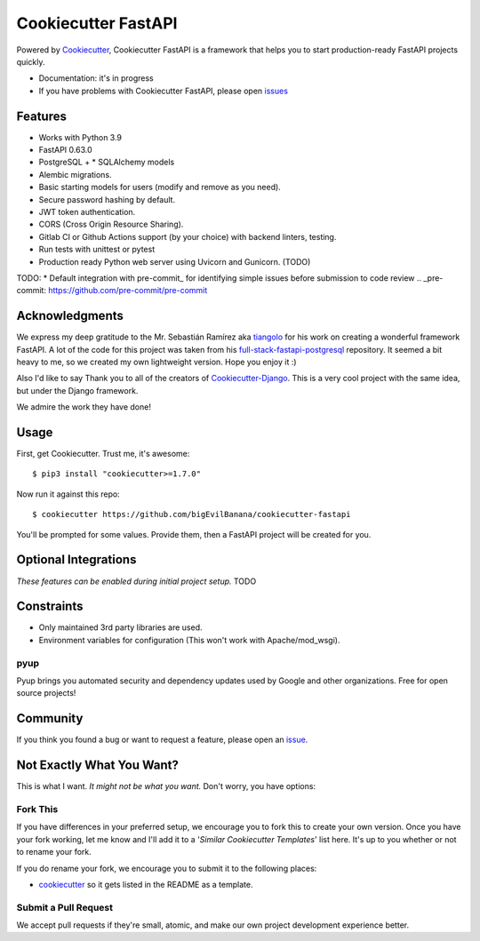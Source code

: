 Cookiecutter FastAPI
=====================

Powered by Cookiecutter_, Cookiecutter FastAPI is a framework that helps you to start
production-ready FastAPI projects quickly.

* Documentation: it's in progress
* If you have problems with Cookiecutter FastAPI, please open issues_

.. _issues: https://github.com/

Features
---------

* Works with Python 3.9
* FastAPI 0.63.0
* PostgreSQL + * SQLAlchemy models
* Alembic migrations.
* Basic starting models for users (modify and remove as you need).
* Secure password hashing by default.
* JWT token authentication.
* CORS (Cross Origin Resource Sharing).
* Gitlab CI or Github Actions support (by your choice) with backend linters, testing.
* Run tests with unittest or pytest
* Production ready Python web server using Uvicorn and Gunicorn. (TODO)

TODO:
* Default integration with pre-commit_ for identifying simple issues before submission to code review
.. _pre-commit: https://github.com/pre-commit/pre-commit


Acknowledgments
---------------------
We express my deep gratitude to the Mr. Sebastián Ramírez aka tiangolo_ for his work on creating a wonderful framework FastAPI. A lot of the code for this project was taken from his full-stack-fastapi-postgresql_ repository.
It seemed a bit heavy to me, so we created my own lightweight version. Hope you enjoy it :)

.. _tiangolo: https://github.com/tiangolo
.. _full-stack-fastapi-postgresql: https://github.com/tiangolo/full-stack-fastapi-postgresql

Also I'd like to say Thank you to all of the creators of Cookiecutter-Django_.
This is a very cool project with the same idea, but under the Django framework.

We admire the work they have done!

.. _Cookiecutter-Django: https://github.com/pydanny/cookiecutter-django


Usage
------

First, get Cookiecutter. Trust me, it's awesome::

    $ pip3 install "cookiecutter>=1.7.0"

Now run it against this repo::

    $ cookiecutter https://github.com/bigEvilBanana/cookiecutter-fastapi

You'll be prompted for some values. Provide them, then a FastAPI project will be created for you.


Optional Integrations
---------------------

*These features can be enabled during initial project setup.*
TODO

Constraints
-----------

* Only maintained 3rd party libraries are used.
* Environment variables for configuration (This won't work with Apache/mod_wsgi).

pyup
~~~~~~~~~~~~~~~~~~

.. image:: https://pyup.io/static/images/logo.png
   :name: pyup
   :align: center
   :alt: pyup
   :target: https://pyup.io/

Pyup brings you automated security and dependency updates used by Google and other organizations. Free for open source projects!


Community
-----------

If you think you found a bug or want to request a feature, please open an issue_.

.. _`issue`: https://github.com/


Not Exactly What You Want?
---------------------------

This is what I want. *It might not be what you want.* Don't worry, you have options:

Fork This
~~~~~~~~~~

If you have differences in your preferred setup, we encourage you to fork this to create your own version.
Once you have your fork working, let me know and I'll add it to a '*Similar Cookiecutter Templates*' list here.
It's up to you whether or not to rename your fork.

If you do rename your fork, we encourage you to submit it to the following places:

* cookiecutter_ so it gets listed in the README as a template.

.. _cookiecutter: https://github.com/cookiecutter/cookiecutter

Submit a Pull Request
~~~~~~~~~~~~~~~~~~~~~~

We accept pull requests if they're small, atomic, and make our own project development
experience better.
